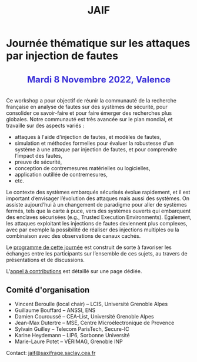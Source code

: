 #+STARTUP: showall
#+OPTIONS: toc:nil
#+title: JAIF

* Journée thématique sur les attaques par injection de fautes

# : attaques physiques, contre-mesures, mécanismes d’évaluation de la robustesse et outlls

#+begin_export html
<p style="text-align:center; font-weight: bold;">
</p>
<p class="alert" style="text-align:center; color: #3B31D9; line-height: 2em; font-size: x-large; font-weight: bold;">
Mardi 8 Novembre 2022, Valence
<br>
</p>
<center>
</center>
#+end_export

# ** Description

Ce workshop a pour objectif de réunir la communauté de la recherche
française en analyse de fautes sur des systèmes de sécurité, pour
consolider ce savoir-faire et pour faire émerger des recherches plus
globales.  Notre communauté est très avancée sur le plan mondial, et
travaille sur des aspects variés :

+ attaques à l'aide d'injection de fautes, et modèles de fautes,
+ simulation et méthodes formelles pour évaluer la robustesse d'un
  système à une attaque par injection de fautes, et pour comprendre
  l’impact des fautes,
+ preuve de sécurité,
+ conception de contremesures matérielles ou logicielles,
+ application outillée de contremesures,
+ etc.

Le contexte des systèmes embarqués sécurisés évolue
rapidement, et il est important d’envisager l’évolution des
attaques mais aussi des systèmes.
On assiste aujourd’hui à un changement de paradigme pour aller de
systèmes fermés, tels que la carte à puce, vers des systèmes ouverts qui
embarquent des enclaves sécurisées (e.g., Trusted Execution
Environments).  Également, les attaques exploitant les injections de
fautes deviennent plus complexes, avec par exemple la possibilité de
réaliser des injections multiples ou la combinaison avec des
observations de canaux cachés.

Le [[./programme.html][programme de cette journée]] est construit de sorte à favoriser les
échanges entre les participants sur l’ensemble de ces sujets, au
travers de présentations et de discussions.


L'[[./cfp.html][appel à contributions]] est détaillé sur une page dédiée.

** Comité d'organisation

+   Vincent Beroulle  (local chair) -- LCIS, Université Grenoble Alpes
+   Guillaume Bouffard --  ANSSI, ENS
+   Damien Couroussé -- CEA-List, Université Grenoble Alpes
+   Jean-Max Dutertre -- MSE, Centre Microélectronique de Provence
+   Sylvain Guilley -- Telecom ParisTech, Secure-IC
+   Karine Heydemann -- LIP6, Sorbonne Université
+   Marie-Laure Potet -- VÉRIMAG, Grenoble INP

Contact: [[mailto:jaif@saxifrage.saclay.cea.fr][jaif@saxifrage.saclay.cea.fr]]

# ** Soutien institutionnel

# JAIF est une journée thématique du [[https://gdr-securite.irisa.fr][GDR Sécurité Informatique]].
# La journée est organisée avec le soutien logistique et financier :
# - du [[https://gdr-securite.irisa.fr][GDR Sécurité Informatique]],
# - de l'[[https://www.ens.fr][ENS]],
# - du [[https://cybersecurity.univ-grenoble-alpes.fr][Cybersecurity Institute]] de l'Université Grenoble Alpes.

# #+BEGIN_EXPORT html
# <center>
# <p>
# <a href="https://gdr-securite.irisa.fr">
# <img src="./media/logo_cnrs.png" alt="Logo CNRS" title="CNRS" data-align="center" height="100" /></a>

#  
# <a href="https://gdr-securite.irisa.fr/index.html"><img
#      src="./media/GDR_logo_04-vecto-01.png" alt="Logo GDR sécurité"
#      title="GDR Sécurité Informatique"
#      data-align="center" height="100" /></a>

# <a href="https://www.ens.fr">
# <img src="./media/logo_ENS_PSL.jpg" alt="Logo ENS" title="ENS" data-align="center" height="100" /></a>

#  
# <a href="https://cybersecurity.univ-grenoble-alpes.fr"><img
#      src="./media/logo_GACI.png" alt="Logo GACI"
#      title="Cybersecurity Institute de l'Université Grenoble Alpes"
#      data-align="center" height="100" /></a>
# </p>
# </center>
# #+END_EXPORT

# ** Sponsors

# JAIF est parrainé par :
# - [[https://www.arm.com][ARM]],
# - [[https://www.idemia.com][IDEMIA]],
# - [[https://www.invia.fr][INVIA]], a Thales Company
# - [[https://www.ledger.com][Ledger]],
# - [[https://www.serma-safety-security.com][Serma Safety & Security]].

# #+BEGIN_EXPORT html
# <center>
# <p>
# <a href="https://www.arm.com">
# <img src="./media/logo_ARM.png" alt="Logo ARM" title="ARM" data-align="center" height="80" /></a>

#  
# <a href="https://www.idemia.com">
# <img src="./media/logo_IDEMIA.png" alt="Logo IDEMIA" title="IDEMIA" data-align="center" height="80" /></a>

#  
# <a href="https://www.invia.fr">
# <img src="./media/logo_INVIA.jpeg" alt="Logo INVIA" title="INVIA, a Thales Company" data-align="center" height="80" /></a>

#  
# <a href="https://www.ledger.com">
# <img src="./media/logo_Ledger.png" alt="Logo Ledger" title="Ledger" data-align="center" height="80" /></a>

#  
# <a href="https://www.serma-safety-security.com">
# <img src="./media/logo_Serma.jpg" alt="Logo Serma" title="Serma" data-align="center" height="80" /></a>
# </p>
# </center>
# #+END_EXPORT

# ** Sponsors

# JAIF est parrainé par :
# - [[https://www.arm.com][ARM]],
# - [[https://www.idemia.com][IDEMIA]],
# - [[https://www.invia.fr][INVIA]], a Thales Company
# - [[https://www.ledger.com][Ledger]],
# - [[https://www.serma-safety-security.com][Serma Safety & Security]].

# #+BEGIN_EXPORT html
# <center>
# <p>
# <a href="https://www.arm.com">
# <img src="./media/logo_ARM.png" alt="Logo ARM" title="ARM" data-align="center" height="80" /></a>

#  
# <a href="https://www.idemia.com">
# <img src="./media/logo_IDEMIA.png" alt="Logo IDEMIA" title="IDEMIA" data-align="center" height="80" /></a>

#  
# <a href="https://www.invia.fr">
# <img src="./media/logo_INVIA.jpeg" alt="Logo INVIA" title="INVIA, a Thales Company" data-align="center" height="80" /></a>

#  
# <a href="https://www.ledger.com">
# <img src="./media/logo_Ledger.png" alt="Logo Ledger" title="Ledger" data-align="center" height="80" /></a>

#  
# <a href="https://www.serma-safety-security.com">
# <img src="./media/logo_Serma.jpg" alt="Logo Serma" title="Serma" data-align="center" height="80" /></a>
# </p>
# </center>
# #+END_EXPORT
